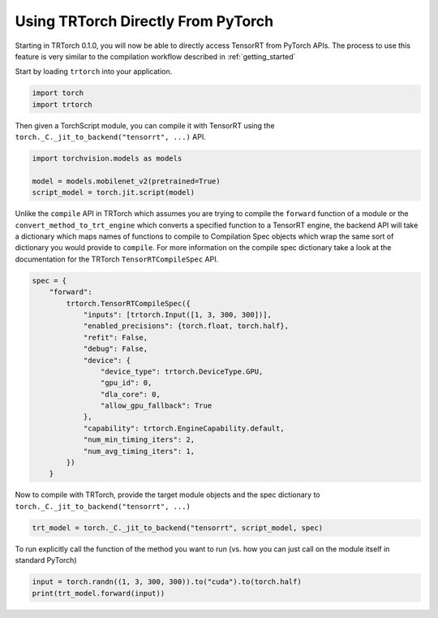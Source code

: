 .. _use_from_pytorch:

Using TRTorch Directly From PyTorch
====================================

Starting in TRTorch 0.1.0, you will now be able to directly access TensorRT from PyTorch APIs. The process to use this feature
is very similar to the compilation workflow described in :ref:`getting_started`

Start by loading ``trtorch`` into your application.

.. code-block:: python

    import torch
    import trtorch


Then given a TorchScript module, you can compile it with TensorRT using the ``torch._C._jit_to_backend("tensorrt", ...)`` API.

.. code-block:: python

    import torchvision.models as models

    model = models.mobilenet_v2(pretrained=True)
    script_model = torch.jit.script(model)

Unlike the ``compile`` API in TRTorch which assumes you are trying to compile the ``forward`` function of a module
or the ``convert_method_to_trt_engine`` which converts a specified function to a TensorRT engine, the backend API
will take a dictionary which maps names of functions to compile to Compilation Spec objects which wrap the same
sort of dictionary you would provide to ``compile``. For more information on the compile spec dictionary take a look
at the documentation for the TRTorch ``TensorRTCompileSpec`` API.

.. code-block:: python

    spec = {
        "forward":
            trtorch.TensorRTCompileSpec({
                "inputs": [trtorch.Input([1, 3, 300, 300])],
                "enabled_precisions": {torch.float, torch.half},
                "refit": False,
                "debug": False,
                "device": {
                    "device_type": trtorch.DeviceType.GPU,
                    "gpu_id": 0,
                    "dla_core": 0,
                    "allow_gpu_fallback": True
                },
                "capability": trtorch.EngineCapability.default,
                "num_min_timing_iters": 2,
                "num_avg_timing_iters": 1,
            })
        }

Now to compile with TRTorch, provide the target module objects and the spec dictionary to ``torch._C._jit_to_backend("tensorrt", ...)``

.. code-block:: python

    trt_model = torch._C._jit_to_backend("tensorrt", script_model, spec)

To run explicitly call the function of the method you want to run (vs. how you can just call on the module itself in standard PyTorch)

.. code-block:: python

    input = torch.randn((1, 3, 300, 300)).to("cuda").to(torch.half)
    print(trt_model.forward(input))
